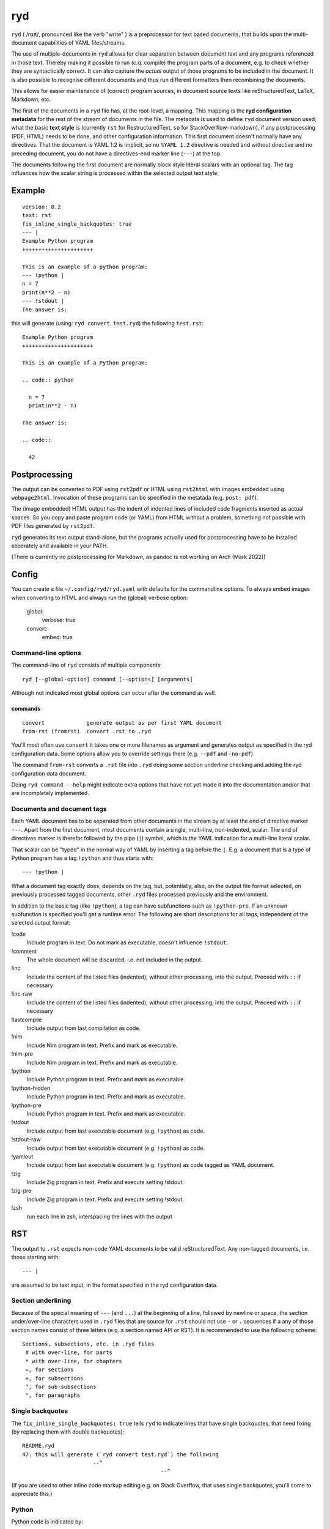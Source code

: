 
***
ryd
***

.. image:: https://sourceforge.net/p/ryd/code/ci/default/tree/_doc/_static/license.svg?format=raw
   :target: https://opensource.org/licenses/MIT

.. image:: https://sourceforge.net/p/ryd/code/ci/default/tree/_doc/_static/pypi.svg?format=raw
   :target: https://pypi.org/project/ryd/

.. image:: https://sourceforge.net/p/oitnb/code/ci/default/tree/_doc/_static/oitnb.svg?format=raw
   :target: https://pypi.org/project/oitnb/

.. image:: https://sourceforge.net/p/ryd/code/ci/default/tree/_doc/_static/ryd.svg?format=raw
   :target: https://pypi.org/project/ryd/


``ryd`` ( /rɑɪt/, pronounced like the verb "write" ) is a preprocessor for text
based documents, that builds upon the multi-document capabilities of YAML
files/streams.

The use of multiple-documents in ``ryd`` allows for clear separation between
document text and any programs referenced in those text. Thereby making it
possible to run (c.q. compile) the program parts of a document, e.g. to check
whether they are syntactically correct. It can also capture the *actual* output
of those programs to be included in the document.
It is also possible to recognise different documents and thus run different formatters then
recombining the documents.

This allows for easier maintenance of (correct) program sources, in document
source texts like reStructuredText, LaTeX, Markdown, etc.

The first of the documents in a ``ryd`` file has, at the root-level, a mapping. This
mapping is the **ryd configuration metadata** for the rest of the stream of
documents in the file. The metadata is used to define ``ryd`` document version used,
what the basic **text style** is (currently ``rst`` for RestructuredText, ``so`` for StackOverflow-markdown),
if any postprocessing (PDF, HTML) needs to be done,
and other configuration information. This first document doesn't
normally have any directives. That the document is YAML 1.2 is
implicit, so no ``%YAML 1.2`` directive is needed and without
directive and no preceding document, you do not have a
directives-end marker line (``---``) at the top.

The documents following the first document are normally block
style literal scalars with an optional tag. The tag influences how the scalar
string is processed within the selected output text style.

Example
=======

::

  version: 0.2
  text: rst
  fix_inline_single_backquotes: true
  --- |
  Example Python program
  ++++++++++++++++++++++

  This is an example of a python program:
  --- !python |
  n = 7
  print(n**2 - n)
  --- !stdout |
  The answer is:

this will generate (using: ``ryd convert test.ryd``) the following ``test.rst``::

  Example Python program
  ++++++++++++++++++++++

  This is an example of a Python program:

  .. code:: python

    n = 7
    print(n**2 - n)

  The answer is:

  .. code::

    42

Postprocessing
==============

The output can be converted to PDF using ``rst2pdf`` or HTML using ``rst2html``
with images embedded using ``webpage2html``.
Invocation of these programs can be specified in the metatada (e.g. ``post: pdf``).

The (image embedded) HTML output has the indent of indented lines 
of included code fragments inserted as actual spaces. So you copy and paste program code (or YAML)
from HTML without a problem, something not possible with PDF files generated by ``rst2pdf``.

``ryd`` generates its text output stand-alone, but the programs actually used for
postprocessing have to be installed seperately
and available in your PATH.

(There is currently no postprocessing for Markdown, as pandoc is not working on Arch (Mark 2022))

Config
======

You can create a file ``~/.config/ryd/ryd.yaml`` with defaults for the commandline options. To always
embed images when converting to HTML and always run the (global) verbose option:

    global:
      verbose: true
    convert:
      embed: true

Command-line options
++++++++++++++++++++

The command-line of ``ryd`` consists of multiple components::

   ryd [--global-option] command [--options] [arguments]

Although not indicated most global options can occur after the command as well.

commands
^^^^^^^^

::

    convert             generate output as per first YAML document
    from-rst (fromrst)  convert .rst to .ryd

You'll most often use ``convert`` it takes one or more filenames as argument
and generates output as specified in the ryd configuration data. Some options allow you to override
settings there (e.g. ``--pdf`` and ``-no-pdf``)

The command ``from-rst`` converts a ``.rst`` file into ``.ryd`` doing some section underline
checking and adding the ryd configuration data document.

Doing ``ryd command --help`` might indicate extra options that have not yet made it into
the documentation and/or that are incompletely implemented.

Documents and document tags
+++++++++++++++++++++++++++

Each YAML document has to be separated from other documents in the stream by at least the
end of directive marker ``---``. Apart from the first document, most documents
contain a single, multi-line, non-indented, scalar. The end of directives marker is
therefor followed by the pipe (``|``) symbol, which is the YAML indication for a
multi-line literal scalar.

That scalar can be "typed" in the normal way of YAML by inserting a
tag before the ``|``. E.g. a document that is a type of Python program
has a tag ``!python`` and thus starts with::

    --- !python |

What a document tag exactly does, depends on the tag, but, potentially, also, on
the output file format selected, on previously processed tagged documents, other
``.ryd`` files processed previously and the environment.

In addition to the basic tag (like ``!python``), a tag can have subfunctions such as
``!python-pre``. If an unknown subfunction is specified you'll get a runtime error.
The following are short descriptions for all tags, independent of the selected
output format:

!code
  Include program in text. Do not mark as executable, doesn't influence ``!stdout``.

!comment
  The whole document will be discarded, i.e. not included in the output.

!inc
  Include the content of the listed files (indented), without other processing,          into the output. Preceed with ``::`` if necessary

!inc-raw
  Include the content of the listed files (indented), without other processing,          into the output. Preceed with ``::`` if necessary

!lastcompile
  Include output from last compilation as code.

!nim
  Include Nim program in text. Prefix and mark as executable.

!nim-pre
  Include Nim program in text. Prefix and mark as executable.

!python
  Include Python program in text. Prefix and mark as executable.

!python-hidden
  Include Python program in text. Prefix and mark as executable.

!python-pre
  Include Python program in text. Prefix and mark as executable.

!stdout
  Include output from last executable document (e.g. ``!python``) as code.

!stdout-raw
  Include output from last executable document (e.g. ``!python``) as code.

!yamlout
  Include output from last executable document (e.g. ``!python``) as code tagged as         YAML document.

!zig
  Include Zig program in text. Prefix and execute setting !stdout.

!zig-pre
  Include Zig program in text. Prefix and execute setting !stdout.

!zsh
  run each line in zsh, interspacing the lines with the output

RST
===

The output to ``.rst`` expects non-code YAML documents to be valid
reStructuredText. Any non-tagged documents, i.e. those starting with::

  --- |

are assumed to be text input, in the format specified in the ryd configuration data.

Section underlining
+++++++++++++++++++

Because of the special meaning of ``---`` (and ``...``) at the beginning of a line,
followed by newline or space, the section under/over-line characters used in
``.ryd`` files that are source for ``.rst`` should not use ``-`` or ``.``
sequences if a any of those section names consist of three letters (e.g. a section
named API or RST). It is recommended to use the following scheme::

   Sections, subsections, etc. in .ryd files
    # with over-line, for parts
    * with over-line, for chapters
    =, for sections
    +, for subsections
    ^, for sub-subsections
    ", for paragraphs

Single backquotes
+++++++++++++++++

The ``fix_inline_single_backquotes: true`` tells ``ryd`` to indicate lines that have
single backquotes, that need fixing (by replacing them with double backquotes)::

  README.ryd
  47: this will generate (`ryd convert test.ryd`) the following
                        --^
                                             --^

(If you are used to other inline code markup editing e.g. on Stack Overflow, that uses single
backquotes, you'll come to appreciate this.)

Python
++++++

Python code is indicated by::

  --- !python |

The document is inserted into the ``.rst`` preceded by ``.. code:: python`` and each line with a two space indent.

If your program relies on specific packages, those packages, need to
be available in the environment in which ``ryd`` is started (which can e.g. be a
specifically set up ``virtualenv``)


It is possible to have "partial programs" by preceding a python document with
e.g.::

  --- !python-pre |
  from __future__ import print_function
  import sys
  import ruamel.yaml
  from ruamel.std.pathlib import Path, pushd, popd, PathLibConversionHelper
  pl = PathLibConversionHelper()

Such a block is pre-pended to all following ``--- !python |`` documents (until
superseded by another ``--- !python-pre |`` block)


Captured output
+++++++++++++++

The output from the last program that was run (``--- !python |``) is stored and
can be post-pended to a reStructuredText document by tagging it with ``!stdout``
(i.e. ``--- !stdout |``)

non-running code
++++++++++++++++

A document tagged ``!code`` will be represented as one tagged ``!python``, but
the code will not be run (and hence the output used for ``!stdout`` not changed).

Zig
+++

Zig code is indicated by::

  --- !zig |

The document is inserted as with Python, there can be a ``!zig-pre`` document,
and output is captured and displayed with ``--- !stdout |``):

.. code:: zig


  // const std = @import("std");   is defined in zig-pre

  pub fn main() !void {
      const stdout = std.io.getStdOut().writer();
      try stdout.print("Hello, {s}!\n", .{"world"});
  }

which outputs:

.. code::

  Hello, world!



The compilation is done with option ``build-exe`` .

.. code:: nim


  let a = 123
  let x = 0b0010_1010
  echo(fmt"The answer to the question: {x}")

which outputs:

.. code::

  The answer to the question: 42



The compilation is done with options ``--verbosity:0 --hint[Processing]:off`` .

compiler output
^^^^^^^^^^^^^^^

If you are interested in the textual output of the compiler you can use
``--- !lastcompile |``

.. code::

  /tmp/ryd-of-anthon/ryd-1169/tmp_02.nim(4, 5) Hint: 'a' is declared but not used [XDeclaredButNotUsed]


Comments
========

Block style literal scalars do not allow YAML comments. To insert comments in a
text, either use the format acceptable by the output, e.g. when generating ``.rst`` use::

   ..
      this will show up in the resulting .rst file, but will
      not render

..
  this will show up in the resulting .rst file, but will
  not render

Alternatively you can create a comment YAML document (``--- !comment |``), for
which the text will not be represented in the output file format **at all**.

If you already have a tagged document, e.g. ``--- !python |``
document, you can make it into a comment by inserting ``comment-``::

    --- !comment-python |

This has been implemented by **not** reporting an error when an unkown subfunction on ``!comment``
is invoked.

Tasklists
=========

If you set ``tasklist: true`` in the metadata, then lines that *start* with
one of the following tasklist patterns, are transformed to their unicode counterpart::

  [ ] not done yet
  [v] done
  [x] no longer going to do

resulting in

☐ not done yet

☑ done

☒ no longer going to do

(it would be nice to know if there is a way to create a real list with user specified bullet items)

Making your own tag
===================

Before trying to load a tag ``!yourtag`` from its know files, ``ryd`` tries to load them from
``~/.config/ryd/tag/``. This mechanism can be used to implement your improvements
over existing tags or extendeding the tags with your own.

Let's assume you want to explain the use of ``mypy`` in your ``ryd`` document, including
output of a ``mypy`` run on some source. First create a file ``~/.config/ryd/tag/mypy.tag``
with the following content::

    # coding: 'utf-8'

    from __future__ import annotations

    import os
    import subprocess
    from typing import Any, TYPE_CHECKING
    from ryd._tag._handler import ProgramHandler

    if TYPE_CHECKING:
        from ryd._convertor._base import ConvertorBase
    else:
        ConvertorBase = Any


    class Mypy(ProgramHandler):   # class name is capitalization of the stem of the filename
        def __init__(self, convertor: ConvertorBase) -> None:
            super().__init__(convertor)
            self._pre = ''

        def pre(self, d: Any) -> None:  # like !python-pre you can have !mypy-pre
            self._pre = str(d)

        def __call__(self, d: Any) -> None:
            """
            Include Python program in text. Prefix, save and run mypy, setting !stdout.
            """
            s = str(d)
            # depending on the util, you may not need to do a chdir to the tempdir
            old_dir = os.getcwd()
            self.c.temp_dir.chdir()
            path = self.c.temp_file_path('.py')
            path.write_text(self._pre + s)
            self.c.last_output = subprocess.run([
                'mypy',
                '--strict', '--follow-imports', 'silent', '--implicit-reexport',
                str(path),
            ], stderr=subprocess.STDOUT, stdout=subprocess.PIPE, encoding='utf-8').stdout
            os.chdir(old_dir)
            self.c.add_code(s, 'python')  # format the code as python

and you include in your ``ryd`` document::

    --- !mypy |
    def main(arg1, arg2):
        return arg1

    --- !stdout |
    which gives:

    --- |

    from the mypy output you can see ....

Your ``.rst`` will then contain the Python source and the mypy output::

    .. code:: python

      def main(arg1, arg2):
          return arg1

    which gives:

    .. code::

      tmp_03.py:2: error: Function is missing a type annotation
      Found 1 error in 1 file (checked 1 source file)

    from the mypy output you can see ....

History
=======

``ryd`` grew out of a in-house solution where sections of reStructuredText files were
updated, in-place, by running Python programs specified in separate files. Also
allowing the inclusion of the (error) output.

An example of this can be seen in `this
<https://bitbucket.org/ruamel/yaml/raw/0be7d3cb8449b15d9ac9b097322f09e52b92f868/_doc/example.rst>`_
old version of the ``example.rst`` file of the ``ruamel.yaml`` package::

  Basic round trip of parsing YAML to Python objects, modifying
  and generating YAML::

    import sys
    from ruamel.yaml import YAML

    inp = """\
    # example
    name:
      # details
      family: Smith   # very common
      given: Alice    # one of the siblings
    """

    yaml = YAML()
    code = yaml.load(inp)
    code['name']['given'] = 'Bob'

    yaml.dump(code, sys.stdout)

  .. example code small.py

  Resulting in ::

    # example
    name:
      # details
      family: Smith   # very common
      given: Bob      # one of the siblings


  .. example output small.py


The program was inserted before the ``.. example code`` line and its output before
``.. example output``, replacing all the text starting after the previous ``::``

The ``small.py`` referenced a separate file for this piece of code.
This resulted in multiple source files that were associated with a single
``.rst`` file. There was no mechanism to have partial programs that could be
tested by execution, which precluded getting output from such program as well.

Although the code could have been edited in place, and used to get the
output, this would force one to use the extra indentation required for
lines following ReST's ``::``.

Once this system came under review, the solution with a structured YAML header, as used
with various file formats, combined with multiple document consisting of
(tagged) top level, non-indented, block style literal scalars, was chosen instead.

In early 2022 an update of the 0.1 format was implemented to make tags and convertors
into seperate files, thereby making them more easily upgradable and extensible.
